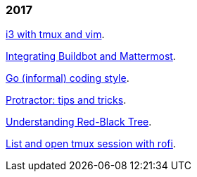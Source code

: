 
=== 2017

link:/journal/2017/09/i3__tmux__and_vim[i3 with tmux and vim^].

link:/journal/2017/07/Integrating_Buildbot_and_Mattermost[Integrating
Buildbot and Mattermost^].

link:/journal/2017/05/Go_Informal_Coding_Style[Go (informal) coding style^].

link:/journal/2017/02/Protractor_tips_and_trick[Protractor: tips and
tricks^].

link:/journal/2017/01/Understanding_Red_Black_Tree[Understanding Red-Black
Tree^].

link:/journal/2017/01/List_and_open_tmux_session_with_rofi[List and open
tmux session with rofi^].
